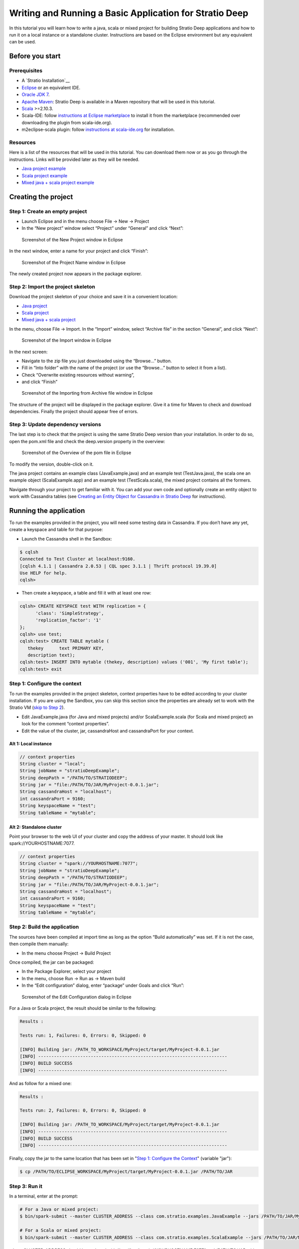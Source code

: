 Writing and Running a Basic Application for Stratio Deep
********************************************************

In this tutorial you will learn how to write a java, scala or mixed
project for building Stratio Deep applications and how to run it on a
local instance or a standalone cluster. Instructions are based on the
Eclipse environment but any equivalent can be used.

Before you start
================

Prerequisites
-------------

-  A `Stratio Installation`__
-  `Eclipse <https://www.eclipse.org/>`__ or an equivalent IDE.
-  `Oracle JDK
   7 <http://www.oracle.com/technetwork/java/javase/downloads/index.html>`__.
-  `Apache Maven <http://maven.apache.org/>`__: Stratio Deep is
   available in a Maven repository that will be used in this tutorial.
-  `Scala <http://www.scala-lang.org/>`__ >=2.10.3.
-  Scala-IDE: follow `instructions at Eclipse
   marketplace <http://marketplace.eclipse.org/marketplace-client-intro>`__
   to install it from the marketplace (recommended over downloading the
   plugin from scala-ide.org).
-  m2eclipse-scala plugin: follow `instructions at
   scala-ide.org <http://scala-ide.org/docs/tutorials/m2eclipse/index.html>`__
   for installation.

Resources
---------

Here is a list of the resources that will be used in this tutorial. You
can download them now or as you go through the instructions. Links will
be provided later as they will be needed.

-  `Java project example <resources/JavaProject.zip>`__
-  `Scala project example <resources/ScalaProject.zip>`__
-  `Mixed java + scala project example <resources/MixedProject.zip>`__

Creating the project
====================

Step 1: Create an empty project
-------------------------------

-  Launch Eclipse and in the menu choose File -> New -> Project
-  In the “New project” window select “Project” under “General” and
   click “Next”:

.. figure:: images/t40-01-newProject.png
   :alt: Screenshot of the New Project window in Eclipse

   Screenshot of the New Project window in Eclipse
In the next window, enter a name for your project and click “Finish”:

.. figure:: images/t40-02-projectName.png
   :alt: Screenshot of the Project Name window in Eclipse

   Screenshot of the Project Name window in Eclipse
The newly created project now appears in the package explorer.

Step 2: Import the project skeleton
-----------------------------------

Download the project skeleton of your choice and save it in a convenient
location:

-  `Java project <resources/JavaProject.zip>`__
-  `Scala project <resources/ScalaProject.zip>`__
-  `Mixed java + scala project <resources/MixedProject.zip>`__

In the menu, choose File -> Import. In the “Import” window, select
“Archive file” in the section “General”, and click “Next”:

.. figure:: images/t40-03-importWindow.png
   :alt: Screenshot of the Import window in Eclipse

   Screenshot of the Import window in Eclipse
In the next screen:

-  Navigate to the zip file you just downloaded using the “Browse…”
   button.
-  Fill in “Into folder” with the name of the project (or use the
   “Browse…” button to select it from a list).
-  Check “Overwrite existing resources without warning”,
-  and click “Finish”

.. figure:: images/t40-04-importFromFile1.png
   :alt: Screenshot of the Importing from Archive file window in Eclipse

   Screenshot of the Importing from Archive file window in Eclipse
The structure of the project will be displayed in the package explorer.
Give it a time for Maven to check and download dependencies. Finally the
project should appear free of errors.

Step 3: Update dependency versions
----------------------------------

The last step is to check that the project is using the same Stratio
Deep version than your installation. In order to do so, open the pom.xml
file and check the deep.version property in the overview:

.. figure:: images/t40-05-deepVersion1.png
   :alt: Screenshot of the Overview of the pom file in Eclipse

   Screenshot of the Overview of the pom file in Eclipse
To modify the version, double-click on it.

The java project contains an example class (JavaExample.java) and an
example test (TestJava.java), the scala one an example object
(ScalaExample.app) and an example test (TestScala.scala), the mixed
project contains all the formers.

Navigate through your project to get familiar with it. You can add your
own code and optionally create an entity object to work with Cassandra
tables (see `Creating an Entity Object for Cassandra in Stratio
Deep <t30-entity-object-cassandra.html>`__ for instructions).

Running the application
=======================

To run the examples provided in the project, you will need some testing
data in Cassandra. If you don’t have any yet, create a keyspace and
table for that purpose:

-  Launch the Cassandra shell in the Sandbox:

.. code:: bash

    $ cqlsh
    Connected to Test Cluster at localhost:9160.
    [cqlsh 4.1.1 | Cassandra 2.0.53 | CQL spec 3.1.1 | Thrift protocol 19.39.0]
    Use HELP for help.
    cqlsh>

-  Then create a keyspace, a table and fill it with at least one row:

.. code:: bash

    cqlsh> CREATE KEYSPACE test WITH replication = {
          'class': 'SimpleStrategy',
          'replication_factor': '1'
    };
    cqlsh> use test;
    cqlsh:test> CREATE TABLE mytable (
       thekey      text PRIMARY KEY,
       description text);
    cqlsh:test> INSERT INTO mytable (thekey, description) values ('001', 'My first table');
    cqlsh:test> exit

Step 1: Configure the context
-----------------------------

To run the examples provided in the project skeleton, context properties
have to be edited according to your cluster installation. If you are
using the Sandbox, you can skip this section since the properties are
already set to work with the Stratio VM (`skip to Step
2 <#runningStep2>`__).

-  Edit JavaExample.java (for Java and mixed projects) and/or
   ScalaExample.scala (for Scala and mixed project) an look for the
   comment “context properties”.
-  Edit the value of the cluster, jar, cassandraHost and cassandraPort
   for your context.

Alt 1: Local instance
~~~~~~~~~~~~~~~~~~~~~

.. code:: java

    // context properties
    String cluster = "local";
    String jobName = "stratioDeepExample";
    String deepPath = "/PATH/TO/STRATIODEEP";
    String jar = "file:/PATH/TO/JAR/MyProject-0.0.1.jar";
    String cassandraHost = "localhost";
    int cassandraPort = 9160;
    String keyspaceName = "test";
    String tableName = "mytable";

Alt 2: Standalone cluster
~~~~~~~~~~~~~~~~~~~~~~~~~

Point your browser to the web UI of your cluster and copy the address of
your master. It should look like spark://YOURHOSTNAME:7077.

.. code:: java

    // context properties
    String cluster = "spark://YOURHOSTNAME:7077";
    String jobName = "stratioDeepExample";
    String deepPath = "/PATH/TO/STRATIODEEP";
    String jar = "file:/PATH/TO/JAR/MyProject-0.0.1.jar";
    String cassandraHost = "localhost";
    int cassandraPort = 9160;
    String keyspaceName = "test";
    String tableName = "mytable";

Step 2: Build the application
-----------------------------

The sources have been compiled at import time as long as the option
“Build automatically” was set. If it is not the case, then compile them
manually:

-  In the menu choose Project -> Build Project

Once compiled, the jar can be packaged:

-  In the Package Explorer, select your project
-  In the menu, choose Run -> Run as -> Maven build
-  In the “Edit configuration” dialog, enter “package” under Goals and
   click “Run”:

.. figure:: images/t40-06-runAsMaven11.png
   :alt: Screenshot of the Edit Configuration dialog in Eclipse

   Screenshot of the Edit Configuration dialog in Eclipse
For a Java or Scala project, the result should be similar to the
following:

.. code:: bash

    Results :

    Tests run: 1, Failures: 0, Errors: 0, Skipped: 0

    [INFO] Building jar: /PATH_TO_WORKSPACE/MyProject/target/MyProject-0.0.1.jar
    [INFO] ------------------------------------------------------------------------
    [INFO] BUILD SUCCESS
    [INFO] ------------------------------------------------------------------------

And as follow for a mixed one:

.. code:: bash

    Results :

    Tests run: 2, Failures: 0, Errors: 0, Skipped: 0

    [INFO] Building jar: /PATH_TO_WORKSPACE/MyProject/target/MyProject-0.0.1.jar
    [INFO] ------------------------------------------------------------------------
    [INFO] BUILD SUCCESS
    [INFO] ------------------------------------------------------------------------

Finally, copy the jar to the same location that has been set in "`Step
1: Configure the Context <#step-1-configure-the-context>`__\ " (variable
"jar"):

.. code:: bash

    $ cp /PATH/TO/ECLIPSE_WORKSPACE/MyProject/target/MyProject-0.0.1.jar /PATH/TO/JAR

Step 3: Run it
--------------

In a terminal, enter at the prompt:

.. code:: bash

    # For a Java or mixed project:
    $ bin/spark-submit --master CLUSTER_ADDRESS --class com.stratio.examples.JavaExample --jars /PATH/TO/JAR/MyProject-0.0.1.jar /PATH/TO/JAR/MyProject-0.0.1.jar

    # For a Scala or mixed project:
    $ bin/spark-submit --master CLUSTER_ADDRESS --class com.stratio.examples.ScalaExample --jars /PATH/TO/JAR/MyProject-0.0.1.jar /PATH/TO/JAR/MyProject-0.0.1.jar

where CLUSTER\_ADDRESS should be replaced with “local” or
“spark://YOURHOSTNAME:7077″ and /PATH/TO/JAR with the path of your jar
file.

In both case the last lines of the output should be similar to:

.. code:: bash

    14/03/2014 17:32:49 INFO SparkContext: Successfully stopped SparkContext
    Rows in the RDD (JavaClass): 1

Congratulations! You successfully completed this tutorial.

Where to go from here
=====================

If you are planning to write your own Stratio Deep application, `these
examples <using-deep-cassandra-examples.html>`__ may be useful. Those
are snippets written in both Java and Scala.
